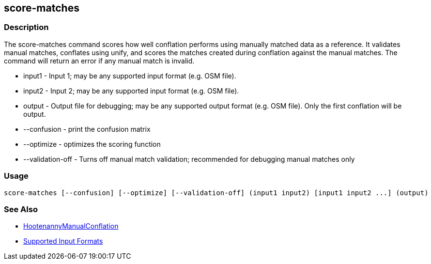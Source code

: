 [[score-matches]]
== score-matches

=== Description

The +score-matches+ command scores how well conflation performs using manually matched data as a reference.  It validates manual matches, 
conflates using unify, and scores the matches created during conflation against the manual matches. The command will return an error if any 
manual match is invalid.

* +input1+            - Input 1; may be any supported input format (e.g. OSM file).
* +input2+            - Input 2; may be any supported input format (e.g. OSM file).
* +output+            - Output file for debugging; may be any supported output format (e.g. OSM file). Only the first conflation will be output.
* +--confusion+       - print the confusion matrix
* +--optimize+        - optimizes the scoring function
* +--validation-off+  - Turns off manual match validation; recommended for debugging manual matches only

=== Usage

--------------------------------------
score-matches [--confusion] [--optimize] [--validation-off] (input1 input2) [input1 input2 ...] (output)
--------------------------------------

=== See Also

* <<hootDevGuide, HootenannyManualConflation>>
* https://github.com/ngageoint/hootenanny/blob/master/docs/user/SupportedDataFormats.asciidoc#applying-changes-1[Supported Input Formats]

